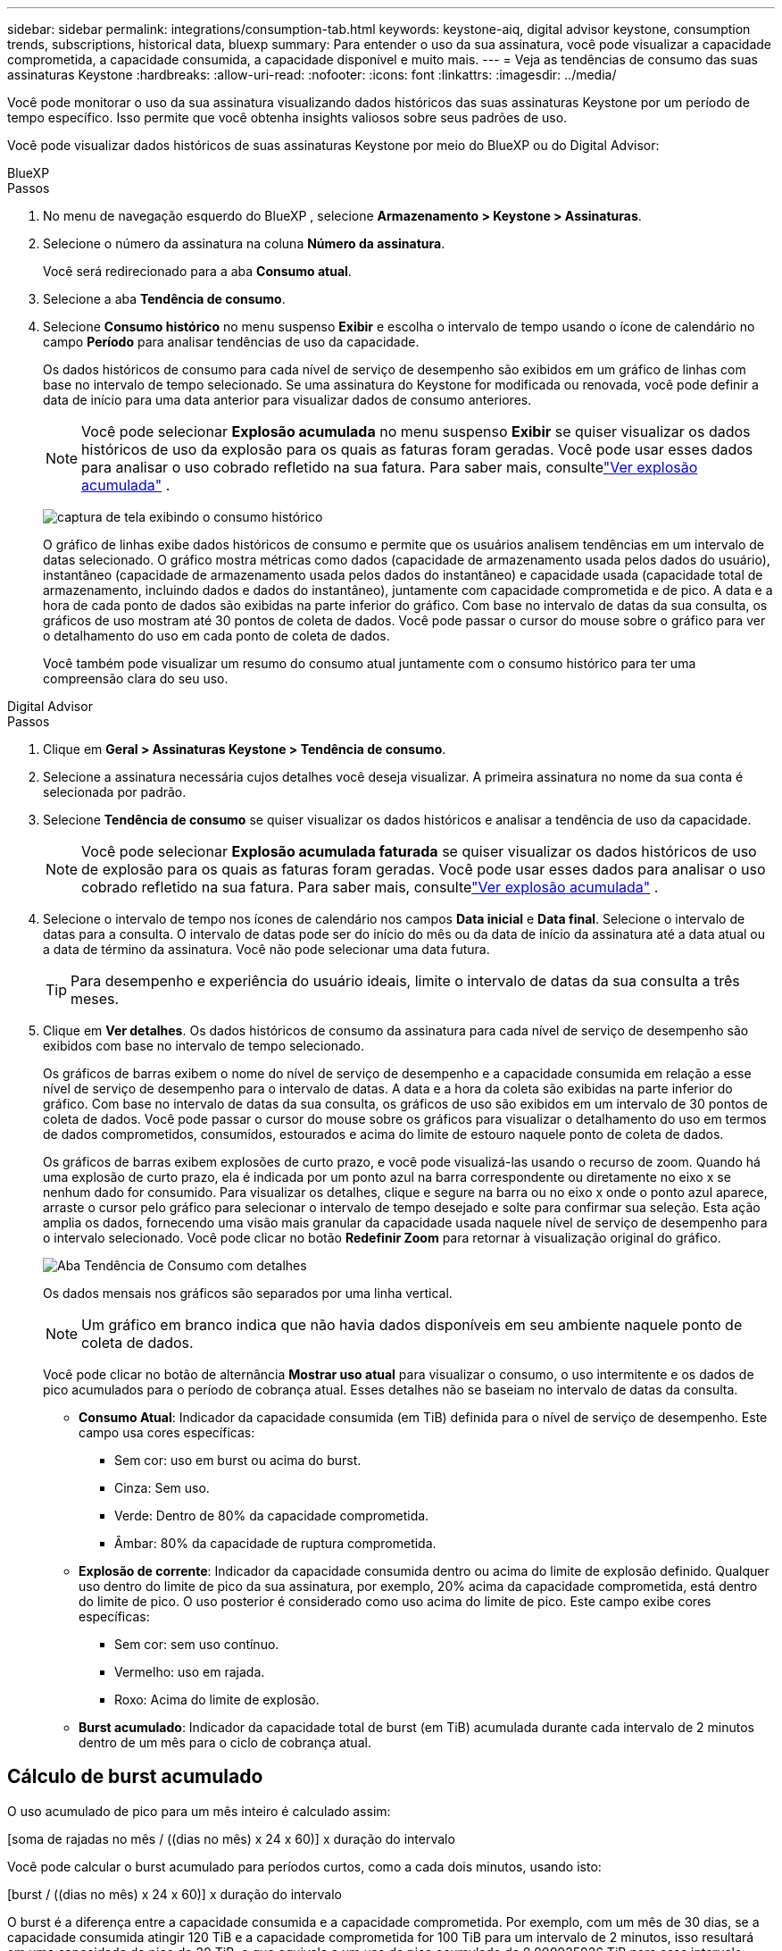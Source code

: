 ---
sidebar: sidebar 
permalink: integrations/consumption-tab.html 
keywords: keystone-aiq, digital advisor keystone, consumption trends, subscriptions, historical data, bluexp 
summary: Para entender o uso da sua assinatura, você pode visualizar a capacidade comprometida, a capacidade consumida, a capacidade disponível e muito mais. 
---
= Veja as tendências de consumo das suas assinaturas Keystone
:hardbreaks:
:allow-uri-read: 
:nofooter: 
:icons: font
:linkattrs: 
:imagesdir: ../media/


[role="lead"]
Você pode monitorar o uso da sua assinatura visualizando dados históricos das suas assinaturas Keystone por um período de tempo específico.  Isso permite que você obtenha insights valiosos sobre seus padrões de uso.

Você pode visualizar dados históricos de suas assinaturas Keystone por meio do BlueXP ou do Digital Advisor:

[role="tabbed-block"]
====
.BlueXP
--
.Passos
. No menu de navegação esquerdo do BlueXP , selecione *Armazenamento > Keystone > Assinaturas*.
. Selecione o número da assinatura na coluna *Número da assinatura*.
+
Você será redirecionado para a aba *Consumo atual*.

. Selecione a aba *Tendência de consumo*.
. Selecione *Consumo histórico* no menu suspenso *Exibir* e escolha o intervalo de tempo usando o ícone de calendário no campo *Período* para analisar tendências de uso da capacidade.
+
Os dados históricos de consumo para cada nível de serviço de desempenho são exibidos em um gráfico de linhas com base no intervalo de tempo selecionado. Se uma assinatura do Keystone for modificada ou renovada, você pode definir a data de início para uma data anterior para visualizar dados de consumo anteriores.

+

NOTE: Você pode selecionar *Explosão acumulada* no menu suspenso *Exibir* se quiser visualizar os dados históricos de uso da explosão para os quais as faturas foram geradas.  Você pode usar esses dados para analisar o uso cobrado refletido na sua fatura.  Para saber mais, consultelink:../integrations/consumption-tab.html#view-accrued-burst["Ver explosão acumulada"] .

+
image:bxp-consumption-trend.png["captura de tela exibindo o consumo histórico"]

+
O gráfico de linhas exibe dados históricos de consumo e permite que os usuários analisem tendências em um intervalo de datas selecionado.  O gráfico mostra métricas como dados (capacidade de armazenamento usada pelos dados do usuário), instantâneo (capacidade de armazenamento usada pelos dados do instantâneo) e capacidade usada (capacidade total de armazenamento, incluindo dados e dados do instantâneo), juntamente com capacidade comprometida e de pico.  A data e a hora de cada ponto de dados são exibidas na parte inferior do gráfico.  Com base no intervalo de datas da sua consulta, os gráficos de uso mostram até 30 pontos de coleta de dados.  Você pode passar o cursor do mouse sobre o gráfico para ver o detalhamento do uso em cada ponto de coleta de dados.

+
Você também pode visualizar um resumo do consumo atual juntamente com o consumo histórico para ter uma compreensão clara do seu uso.



--
.Digital Advisor
--
.Passos
. Clique em *Geral > Assinaturas Keystone > Tendência de consumo*.
. Selecione a assinatura necessária cujos detalhes você deseja visualizar.  A primeira assinatura no nome da sua conta é selecionada por padrão.
. Selecione *Tendência de consumo* se quiser visualizar os dados históricos e analisar a tendência de uso da capacidade.
+

NOTE: Você pode selecionar *Explosão acumulada faturada* se quiser visualizar os dados históricos de uso de explosão para os quais as faturas foram geradas.  Você pode usar esses dados para analisar o uso cobrado refletido na sua fatura.  Para saber mais, consultelink:../integrations/consumption-tab.html#view-accrued-burst["Ver explosão acumulada"] .

. Selecione o intervalo de tempo nos ícones de calendário nos campos *Data inicial* e *Data final*.  Selecione o intervalo de datas para a consulta.  O intervalo de datas pode ser do início do mês ou da data de início da assinatura até a data atual ou a data de término da assinatura.  Você não pode selecionar uma data futura.
+

TIP: Para desempenho e experiência do usuário ideais, limite o intervalo de datas da sua consulta a três meses.

. Clique em *Ver detalhes*.  Os dados históricos de consumo da assinatura para cada nível de serviço de desempenho são exibidos com base no intervalo de tempo selecionado.
+
Os gráficos de barras exibem o nome do nível de serviço de desempenho e a capacidade consumida em relação a esse nível de serviço de desempenho para o intervalo de datas.  A data e a hora da coleta são exibidas na parte inferior do gráfico.  Com base no intervalo de datas da sua consulta, os gráficos de uso são exibidos em um intervalo de 30 pontos de coleta de dados.  Você pode passar o cursor do mouse sobre os gráficos para visualizar o detalhamento do uso em termos de dados comprometidos, consumidos, estourados e acima do limite de estouro naquele ponto de coleta de dados.

+
Os gráficos de barras exibem explosões de curto prazo, e você pode visualizá-las usando o recurso de zoom.  Quando há uma explosão de curto prazo, ela é indicada por um ponto azul na barra correspondente ou diretamente no eixo x se nenhum dado for consumido.  Para visualizar os detalhes, clique e segure na barra ou no eixo x onde o ponto azul aparece, arraste o cursor pelo gráfico para selecionar o intervalo de tempo desejado e solte para confirmar sua seleção.  Esta ação amplia os dados, fornecendo uma visão mais granular da capacidade usada naquele nível de serviço de desempenho para o intervalo selecionado.  Você pode clicar no botão *Redefinir Zoom* para retornar à visualização original do gráfico.

+
image:aiq-ks-subtime-7.png["Aba Tendência de Consumo com detalhes"]

+
Os dados mensais nos gráficos são separados por uma linha vertical.

+

NOTE: Um gráfico em branco indica que não havia dados disponíveis em seu ambiente naquele ponto de coleta de dados.

+
Você pode clicar no botão de alternância *Mostrar uso atual* para visualizar o consumo, o uso intermitente e os dados de pico acumulados para o período de cobrança atual.  Esses detalhes não se baseiam no intervalo de datas da consulta.

+
** *Consumo Atual*: Indicador da capacidade consumida (em TiB) definida para o nível de serviço de desempenho.  Este campo usa cores específicas:
+
*** Sem cor: uso em burst ou acima do burst.
*** Cinza: Sem uso.
*** Verde: Dentro de 80% da capacidade comprometida.
*** Âmbar: 80% da capacidade de ruptura comprometida.


** *Explosão de corrente*: Indicador da capacidade consumida dentro ou acima do limite de explosão definido.  Qualquer uso dentro do limite de pico da sua assinatura, por exemplo, 20% acima da capacidade comprometida, está dentro do limite de pico.  O uso posterior é considerado como uso acima do limite de pico.  Este campo exibe cores específicas:
+
*** Sem cor: sem uso contínuo.
*** Vermelho: uso em rajada.
*** Roxo: Acima do limite de explosão.


** *Burst acumulado*: Indicador da capacidade total de burst (em TiB) acumulada durante cada intervalo de 2 minutos dentro de um mês para o ciclo de cobrança atual.




--
====


== Cálculo de burst acumulado

O uso acumulado de pico para um mês inteiro é calculado assim:

[soma de rajadas no mês / ((dias no mês) x 24 x 60)] x duração do intervalo

Você pode calcular o burst acumulado para períodos curtos, como a cada dois minutos, usando isto:

[burst / ((dias no mês) x 24 x 60)] x duração do intervalo

O burst é a diferença entre a capacidade consumida e a capacidade comprometida.  Por exemplo, com um mês de 30 dias, se a capacidade consumida atingir 120 TiB e a capacidade comprometida for 100 TiB para um intervalo de 2 minutos, isso resultará em uma capacidade de pico de 20 TiB, o que equivale a um uso de pico acumulado de 0,000925926 TiB para esse intervalo.



== Ver explosão acumulada

Você pode visualizar o uso acumulado de dados em pico por meio do BlueXP ou do Digital Advisor.  Se você tiver selecionado *Explosão acumulada* no menu suspenso *Exibir* na guia *Tendência de consumo* no BlueXP, ou a opção *Explosão acumulada faturada* na guia *Tendência de consumo* no Digital Advisor, você poderá ver o uso de dados acumulados em explosão mensal ou trimestralmente, dependendo do período de cobrança selecionado.  Esses dados estão disponíveis para os últimos 12 meses cobrados, e você pode consultar por intervalo de datas de até 30 meses.  Os gráficos de barras exibem os dados faturados e, se o uso ainda não tiver sido cobrado, ele será marcado como _Pendente_ para esse período.


TIP: O uso acumulado faturado é calculado por período de cobrança, com base na capacidade comprometida e consumida para um nível de serviço de desempenho.

Para um período de cobrança trimestral, se a assinatura começar em uma data diferente do dia 1º do mês, a fatura trimestral cobrirá o período subsequente de 90 dias.  Por exemplo, se sua assinatura começar em 15 de agosto, a fatura será gerada para o período de 15 de agosto a 14 de outubro.

Se você mudar do faturamento trimestral para o mensal, a fatura trimestral ainda cobrirá o período de 90 dias, com duas faturas geradas no último mês do trimestre: uma para o período de faturamento trimestral e outra para os dias restantes daquele mês.  Essa transição permite que o período de cobrança mensal comece no dia 1º do mês seguinte.  Por exemplo, se sua assinatura começar em 15 de outubro, você receberá duas faturas em janeiro — uma de 15 de outubro a 14 de janeiro e outra de 15 a 31 de janeiro — antes do início do período de cobrança mensal em 1º de fevereiro.

image:accr-burst-2.png["uso acumulado de pico trimestral"]

Esta funcionalidade está disponível somente em modo de visualização.  Entre em contato com seu KSM para saber mais sobre esse recurso.



== Ver o uso diário acumulado de dados em burst

Você pode visualizar o uso diário acumulado de dados em pico para um período de cobrança mensal ou trimestral por meio do BlueXP ou do Digital Advisor.  No BlueXP, a tabela *Explosão acumulada por dias* fornece dados detalhados, incluindo registro de data e hora, capacidade comprometida, consumida e acumulada em estouro, se você selecionar *Explosão acumulada* no menu suspenso *Exibir* na guia *Tendência de consumo*.

image:bxp-accrued-burst-days.png["captura de tela mostrando a tabela de estouro acumulado por dias"]

No Digital Advisor, ao clicar na barra que exibe os dados faturados da opção *Explosão acumulada faturada*, você vê a seção Capacidade provisionada faturável abaixo do gráfico de barras, oferecendo opções de visualização em gráfico e tabela.  A visualização de gráfico padrão exibe o uso diário acumulado de dados em um formato de gráfico de linhas, mostrando as alterações no uso ao longo do tempo.

image:invoiced-daily-accr-burst-1.png["captura de tela mostrando o gráfico de barras"]

Uma imagem de exemplo mostrando o uso diário de dados acumulados em um gráfico de linhas:

image:invoiced-daily-accr-burst-date.png["captura de tela mostrando dados de uso de burst em um formato de gráfico de linha"]

Você pode alternar para uma visualização de tabela clicando na opção *Tabela* no canto superior direito do gráfico.  A exibição de tabela fornece métricas detalhadas de uso diário, incluindo nível de serviço de desempenho, registro de data e hora, capacidade comprometida, capacidade consumida e capacidade provisionada faturável.  Você também pode gerar um relatório desses detalhes em formato CSV para uso e comparação futuros.



== Gráficos de referência para proteção avançada de dados para MetroCluster

Se você assinou o serviço complementar de proteção avançada de dados, pode visualizar o detalhamento dos dados de consumo dos sites parceiros do MetroCluster na aba *Tendência de consumo* no Digital Advisor.

Para obter informações sobre o serviço complementar de proteção avançada de dados, consultelink:../concepts/adp.html["Proteção avançada de dados"] .

Se os clusters no seu ambiente de armazenamento ONTAP estiverem configurados em uma configuração MetroCluster , os dados de consumo da sua assinatura Keystone serão divididos no mesmo gráfico de dados históricos para exibir o consumo nos sites primário e espelho para os níveis de serviço de desempenho base.


NOTE: Os gráficos de barras de consumo são divididos apenas para os níveis de serviço de desempenho básico.  Para o serviço complementar de proteção avançada de dados, que é o nível de serviço de desempenho _Advanced Data-Protect_, essa demarcação não aparece.

.Nível de serviço de desempenho de proteção de dados avançado
Para o nível de serviço de desempenho _Advanced Data-Protect_, o consumo total é dividido entre os sites parceiros, e o uso em cada site parceiro é refletido e cobrado em uma assinatura separada; uma assinatura para o site principal e outra para o site espelho.  É por isso que, quando você seleciona o número da assinatura do site principal na aba *Tendência de consumo*, os gráficos de consumo do serviço complementar de proteção avançada de dados exibem os detalhes discretos do consumo somente do site principal.  Como cada site parceiro em uma configuração do MetroCluster atua como uma origem e um espelho, o consumo total em cada site inclui os volumes de origem e de espelho criados naquele site.


TIP: A dica de ferramenta ao lado do ID de rastreamento da sua assinatura na aba *Consumo Atual* ajuda você a identificar a assinatura do parceiro na configuração do MetroCluster .

.Níveis de serviço de desempenho base
Para os níveis de serviço de desempenho básico, cada volume é cobrado conforme provisionado nos sites primário e espelho e, portanto, o mesmo gráfico de barras é dividido de acordo com o consumo nos sites primário e espelho.

.O que você pode ver na assinatura principal
A imagem a seguir exibe os gráficos para o nível de serviço de desempenho _Desempenho_ (nível de serviço de desempenho base) e um número de assinatura principal.  O mesmo gráfico de dados históricos também indica o consumo do site espelho em um tom mais claro do mesmo código de cores usado para o site principal.  A dica de ferramenta ao passar o mouse exibe a divisão do consumo (em TiB) para os sites primário e espelho, 95,04 TiB e 93,38 TiB, respectivamente.

image:mcc-chart-2.png["mcc primário"]

Para o nível de serviço de desempenho _Advanced Data-Protect_, o gráfico aparece assim:

image:adp-src-2.png["base primária mcc"]

O consumo exibido de 94,21 TiB representa o uso da assinatura principal.  Considerando que a proteção avançada de dados divide o consumo entre sites parceiros com assinaturas separadas, este gráfico mostra apenas o uso principal do site.  Para saber mais sobre os preços do serviço complementar de proteção avançada de dados, consultelink:../concepts/adp.html#understand-pricing["Entenda os preços"] .

.O que você pode ver na assinatura secundária (site espelho)
Ao verificar a assinatura secundária, você pode ver que o gráfico de barras do nível de serviço de desempenho _Desempenho_ (nível de serviço de desempenho base) no mesmo ponto de coleta de dados que o site parceiro está invertido, e a divisão do consumo nos sites primário e espelho é de 93,38 TiB e 95,04 TiB, respectivamente.

image:mcc-chart-mirror-2.png["espelho mcc"]

Para o nível de serviço de desempenho _Advanced Data-Protect_, o gráfico aparece assim para o mesmo ponto de coleta do site do parceiro:

image:adp-mir-2.png["base do espelho mcc"]

Para obter informações sobre como o MetroCluster protege seus dados, consulte https://docs.netapp.com/us-en/ontap-metrocluster/manage/concept_understanding_mcc_data_protection_and_disaster_recovery.html["Compreendendo a proteção de dados e recuperação de desastres do MetroCluster"^] .
